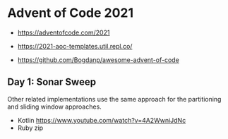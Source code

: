 * Advent of Code 2021

- https://adventofcode.com/2021

- https://2021-aoc-templates.util.repl.co/
- https://github.com/Bogdanp/awesome-advent-of-code

** Day 1: Sonar Sweep

Other related implementations use the same approach for the partitioning and sliding window approaches.

- Kotlin https://www.youtube.com/watch?v=4A2WwniJdNc
- Ruby zip
